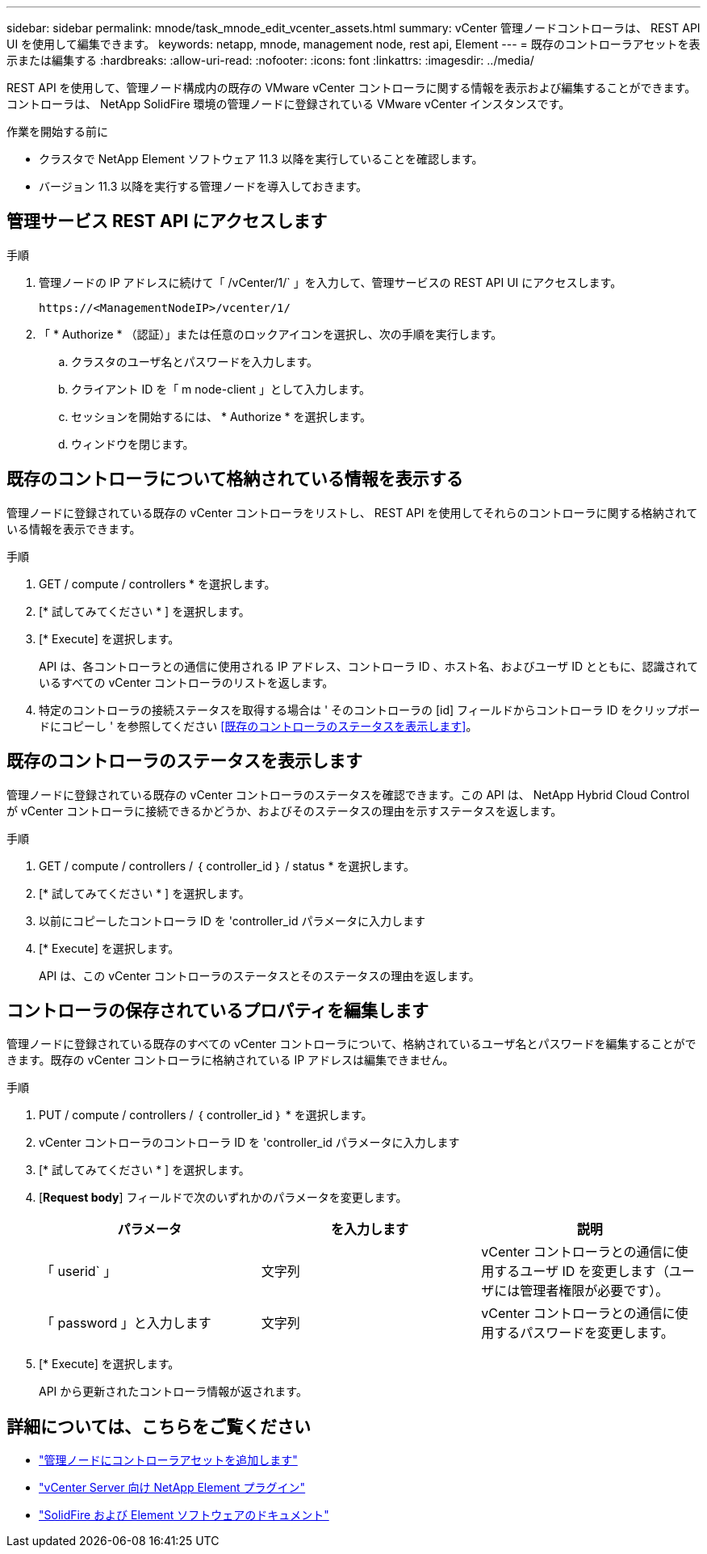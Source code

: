 ---
sidebar: sidebar 
permalink: mnode/task_mnode_edit_vcenter_assets.html 
summary: vCenter 管理ノードコントローラは、 REST API UI を使用して編集できます。 
keywords: netapp, mnode, management node, rest api, Element 
---
= 既存のコントローラアセットを表示または編集する
:hardbreaks:
:allow-uri-read: 
:nofooter: 
:icons: font
:linkattrs: 
:imagesdir: ../media/


[role="lead"]
REST API を使用して、管理ノード構成内の既存の VMware vCenter コントローラに関する情報を表示および編集することができます。コントローラは、 NetApp SolidFire 環境の管理ノードに登録されている VMware vCenter インスタンスです。

.作業を開始する前に
* クラスタで NetApp Element ソフトウェア 11.3 以降を実行していることを確認します。
* バージョン 11.3 以降を実行する管理ノードを導入しておきます。




== 管理サービス REST API にアクセスします

.手順
. 管理ノードの IP アドレスに続けて「 /vCenter/1/` 」を入力して、管理サービスの REST API UI にアクセスします。
+
[listing]
----
https://<ManagementNodeIP>/vcenter/1/
----
. 「 * Authorize * （認証）」または任意のロックアイコンを選択し、次の手順を実行します。
+
.. クラスタのユーザ名とパスワードを入力します。
.. クライアント ID を「 m node-client 」として入力します。
.. セッションを開始するには、 * Authorize * を選択します。
.. ウィンドウを閉じます。






== 既存のコントローラについて格納されている情報を表示する

管理ノードに登録されている既存の vCenter コントローラをリストし、 REST API を使用してそれらのコントローラに関する格納されている情報を表示できます。

.手順
. GET / compute / controllers * を選択します。
. [* 試してみてください * ] を選択します。
. [* Execute] を選択します。
+
API は、各コントローラとの通信に使用される IP アドレス、コントローラ ID 、ホスト名、およびユーザ ID とともに、認識されているすべての vCenter コントローラのリストを返します。

. 特定のコントローラの接続ステータスを取得する場合は ' そのコントローラの [id] フィールドからコントローラ ID をクリップボードにコピーし ' を参照してください <<既存のコントローラのステータスを表示します>>。




== 既存のコントローラのステータスを表示します

管理ノードに登録されている既存の vCenter コントローラのステータスを確認できます。この API は、 NetApp Hybrid Cloud Control が vCenter コントローラに接続できるかどうか、およびそのステータスの理由を示すステータスを返します。

.手順
. GET / compute / controllers / ｛ controller_id ｝ / status * を選択します。
. [* 試してみてください * ] を選択します。
. 以前にコピーしたコントローラ ID を 'controller_id パラメータに入力します
. [* Execute] を選択します。
+
API は、この vCenter コントローラのステータスとそのステータスの理由を返します。





== コントローラの保存されているプロパティを編集します

管理ノードに登録されている既存のすべての vCenter コントローラについて、格納されているユーザ名とパスワードを編集することができます。既存の vCenter コントローラに格納されている IP アドレスは編集できません。

.手順
. PUT / compute / controllers / ｛ controller_id ｝ * を選択します。
. vCenter コントローラのコントローラ ID を 'controller_id パラメータに入力します
. [* 試してみてください * ] を選択します。
. [*Request body*] フィールドで次のいずれかのパラメータを変更します。
+
|===
| パラメータ | を入力します | 説明 


| 「 userid` 」 | 文字列 | vCenter コントローラとの通信に使用するユーザ ID を変更します（ユーザには管理者権限が必要です）。 


| 「 password 」と入力します | 文字列 | vCenter コントローラとの通信に使用するパスワードを変更します。 
|===
. [* Execute] を選択します。
+
API から更新されたコントローラ情報が返されます。



[discrete]
== 詳細については、こちらをご覧ください

* link:task_mnode_add_assets.html["管理ノードにコントローラアセットを追加します"]
* https://docs.netapp.com/us-en/vcp/index.html["vCenter Server 向け NetApp Element プラグイン"^]
* https://docs.netapp.com/us-en/element-software/index.html["SolidFire および Element ソフトウェアのドキュメント"]

